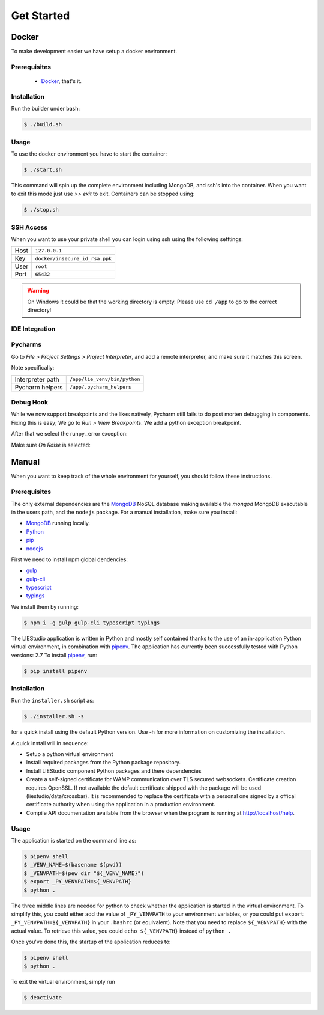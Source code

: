 .. _get-started:

Get Started
===========

Docker
------
To make development easier we have setup a docker environment.

Prerequisites
~~~~~~~~~~~~~

 * Docker_, that's it.

Installation
~~~~~~~~~~~~
Run the builder under bash:

.. code-block:: bash

    $ ./build.sh

Usage
~~~~~
To use the docker environment you have to start the container:

.. code-block:: bash

    $ ./start.sh

This command will spin up the complete environment including MongoDB, and ssh's into the 
container. When you want to exit this mode just use `>> exit` to exit. Containers can be
stopped using:

.. code-block:: bash

    $ ./stop.sh

SSH Access
~~~~~~~~~~
When you want to use your private shell you can login using ssh using the following setttings:

+--------+----------------------------------+
| Host   | ``127.0.0.1``                    |
+--------+----------------------------------+
| Key    | ``docker/insecure_id_rsa.ppk``   |
+--------+----------------------------------+
| User   | ``root``                         |
+--------+----------------------------------+
| Port   | ``65432``                        |
+--------+----------------------------------+

.. warning::

    On Windows it could be that the working directory is empty. Please use ``cd /app`` to go to the correct directory!

IDE Integration
~~~~~~~~~~~~~~~

Pycharms
~~~~~~~~~~~~~

Go to `File > Project Settings > Project Interpreter`, and add a remote interpreter,
and make sure it matches this screen.

.. image:: ../img/pycharm-config.png

Note specifically:

+--------------------+--------------------------------+
| Interpreter path   | ``/app/lie_venv/bin/python``   |
+--------------------+--------------------------------+
| Pycharm helpers    | ``/app/.pycharm_helpers``      |
+--------------------+--------------------------------+

Debug Hook
~~~~~~~~~~~~~
While we now support breakpoints and the likes natively, Pycharm still fails to do post morten
debugging in components. Fixing this is easy; We go to `Run > View Breakpoints`. We add a 
python exception breakpoint. 

.. image:: ../img/pycharm-breakpoint.png

After that we select the runpy._error exception:

.. image:: ../img/pycharm-error.png

Make sure `On Raise` is selected:

.. image:: ../img/pycharm-raise.png


Manual
------

When you want to keep track of the whole environment for yourself, you should follow these
instructions.

Prerequisites
~~~~~~~~~~~~~
The only external dependencies are the MongoDB_ NoSQL database
making available the `mongod` MongoDB exacutable in the users path, and the ``nodejs`` package.
For a manual installation, make sure you install:

* MongoDB_ running locally.
* Python_
* pip_
* nodejs_

First we need to install npm global dendencies:

* gulp_
* gulp-cli_
* typescript_
* typings_

We install them by running:

.. code-block:: bash

    $ npm i -g gulp gulp-cli typescript typings

The LIEStudio application is written in Python and mostly self contained thanks to the
use of an in-application Python virtual environment, in combination with pipenv_.
The application has currently been successfully tested with Python versions: 2.7
To install pipenv_, run:

.. code-block:: bash

    $ pip install pipenv


Installation
~~~~~~~~~~~~
Run the ``installer.sh`` script as:

.. code-block:: bash

    $ ./installer.sh -s

for a quick install using the default Python version. Use -h for more information on
customizing the installation.

A quick install will in sequence:

* Setup a python virtual environment
* Install required packages from the Python package repository.
* Install LIEStudio component Python packages and there dependencies
* Create a self-signed certificate for WAMP communication over TLS secured websockets.
  Certificate creation requires OpenSSL. If not available the default certificate
  shipped with the package will be used (liestudio/data/crossbar).
  It is recommended to replace the certificate with a personal one signed by a offical
  certificate authority when using the application in a production environment.
* Compile API documentation available from the browser when the program is running at
  http://localhost/help.
  
Usage
~~~~~
The application is started on the command line as:

.. code-block:: bash

    $ pipenv shell
    $ _VENV_NAME=$(basename $(pwd))
    $ _VENVPATH=$(pew dir "${_VENV_NAME}")
    $ export _PY_VENVPATH=${_VENVPATH}
    $ python .

The three middle lines are needed for python to check whether the application is started 
in the virtual environment. To simplify this, you could either add the value of ``_PY_VENVPATH``
to your environment variables, or you could put ``export _PY_VENVPATH=${_VENVPATH}`` in your 
``.bashrc`` (or equivalent). Note that you need to replace ``${_VENVPATH}`` with the actual value.
To retrieve this value, you could ``echo ${_VENVPATH}`` instead of ``python .``

Once you've done this, the startup of the application reduces to:

.. code-block:: bash

    $ pipenv shell
    $ python .

To exit the virtual environment, simply run

.. code-block:: bash

    $ deactivate


.. _Docker: https://www.docker.com/
.. _MongoDB: https://www.mongodb.com
.. _pipenv: https://github.com/kennethreitz/pipenv_
.. _Python: https://www.python.org/download/releases/2.7/
.. _pip: https://pip.pypa.io/en/stable/installing/
.. _nodejs: https://nodejs.org/en/

.. _gulp: http://gulpjs.com/
.. _gulp-cli: https://github.com/gulpjs/gulp-cli
.. _typescript: https://www.typescriptlang.org/
.. _typings: https://github.com/typings/typings